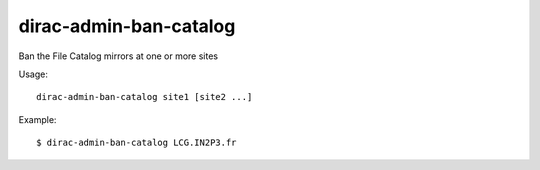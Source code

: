 ==============================
dirac-admin-ban-catalog
==============================

Ban the File Catalog mirrors at one or more sites

Usage::

   dirac-admin-ban-catalog site1 [site2 ...]

 

Example::

  $ dirac-admin-ban-catalog LCG.IN2P3.fr


